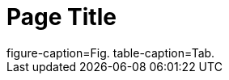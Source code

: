 = Page Title
:figure-caption: Fig.
:table-caption: Tab.

[subs=attributes]
++++
ifdef::figure-caption[figure-caption={figure-caption}]
ifndef::figure-caption[!figure-caption]
ifdef::table-caption[table-caption={table-caption}]
ifndef::table-caption[!table-caption]
++++
